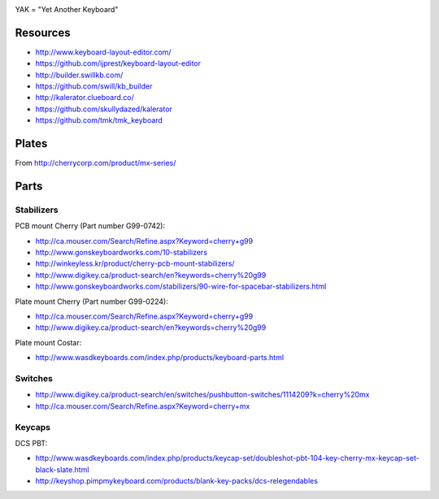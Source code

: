 .. image:: yak.png

YAK = "Yet Another Keyboard"


Resources
=========

* http://www.keyboard-layout-editor.com/
* https://github.com/ijprest/keyboard-layout-editor

* http://builder.swillkb.com/
* https://github.com/swill/kb_builder

* http://kalerator.clueboard.co/
* https://github.com/skullydazed/kalerator

* https://github.com/tmk/tmk_keyboard


Plates
======

.. image:: plate_switch_holes.png

.. image:: plate_stabilizer_holes.png

.. image:: plate_spacebar_holes.png

From http://cherrycorp.com/product/mx-series/


Parts
=====


Stabilizers
-----------

PCB mount Cherry (Part number G99-0742):

* http://ca.mouser.com/Search/Refine.aspx?Keyword=cherry+g99
* http://www.gonskeyboardworks.com/10-stabilizers
* http://winkeyless.kr/product/cherry-pcb-mount-stabilizers/
* http://www.digikey.ca/product-search/en?keywords=cherry%20g99

* http://www.gonskeyboardworks.com/stabilizers/90-wire-for-spacebar-stabilizers.html

Plate mount Cherry (Part number G99-0224):

* http://ca.mouser.com/Search/Refine.aspx?Keyword=cherry+g99
* http://www.digikey.ca/product-search/en?keywords=cherry%20g99

Plate mount Costar:

* http://www.wasdkeyboards.com/index.php/products/keyboard-parts.html


Switches
--------

* http://www.digikey.ca/product-search/en/switches/pushbutton-switches/1114209?k=cherry%20mx
* http://ca.mouser.com/Search/Refine.aspx?Keyword=cherry+mx


Keycaps
-------

DCS PBT:

* http://www.wasdkeyboards.com/index.php/products/keycap-set/doubleshot-pbt-104-key-cherry-mx-keycap-set-black-slate.html
* http://keyshop.pimpmykeyboard.com/products/blank-key-packs/dcs-relegendables
